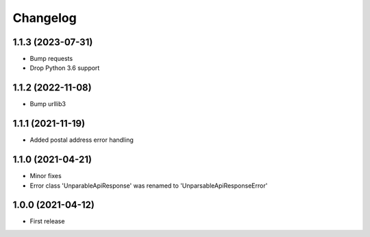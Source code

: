 
Changelog
=========

1.1.3 (2023-07-31)
------------------

* Bump requests
* Drop Python 3.6 support

1.1.2 (2022-11-08)
------------------

* Bump urllib3

1.1.1 (2021-11-19)
------------------

* Added postal address error handling

1.1.0 (2021-04-21)
------------------

* Minor fixes
* Error class 'UnparableApiResponse' was renamed to 'UnparsableApiResponseError'


1.0.0 (2021-04-12)
------------------

* First release